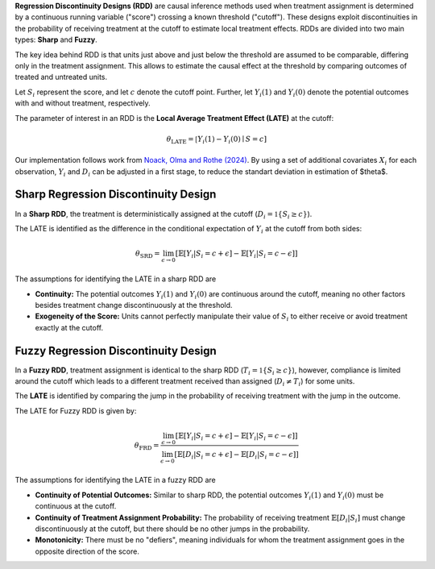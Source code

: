 **Regression Discontinuity Designs (RDD)** are causal inference methods used when treatment assignment is determined by a continuous running variable ("score") crossing a known threshold ("cutoff"). These designs exploit discontinuities in the probability of receiving treatment at the cutoff to estimate local treatment effects. RDDs are divided into two main types: **Sharp** and **Fuzzy**.

The key idea behind RDD is that units just above and just below the threshold are assumed to be comparable, differing only in the treatment assignment. This allows to estimate the causal effect at the threshold by comparing outcomes of treated and untreated units.

Let :math:`S_i` represent the score, and let :math:`c` denote the cutoff point. Further, let :math:`Y_i(1)` and :math:`Y_i(0)` denote the potential outcomes with and without treatment, respectively.

The parameter of interest in an RDD is the **Local Average Treatment Effect (LATE)** at the cutoff:

.. math::

   \theta_{\text{LATE}} = \mathbb[Y_i(1)-Y_i(0)\mid S = c]

Our implementation follows work from `Noack, Olma and Rothe (2024) <https://arxiv.org/abs/2107.07942>`_. By using a set of additional covariates :math:`X_i` for each observation, :math:`Y_i` and :math:`D_i` can be adjusted in a first stage, to reduce the standart deviation in estimation of $\theta$.

Sharp Regression Discontinuity Design
*************************************

In a **Sharp RDD**, the treatment is deterministically assigned at the cutoff (:math:`D_i = \mathbb{1}\{S_i \geq c\}`).

The LATE is identified as the difference in the conditional expectation of :math:`Y_i` at the cutoff from both sides:

.. math::

   \theta_{\text{SRD}} = \lim_{\epsilon \to 0} \left[ \mathbb{E}[Y_i | S_i = c + \epsilon] - \mathbb{E}[Y_i | S_i = c - \epsilon] \right]

The assumptions for identifying the LATE in a sharp RDD are

- **Continuity:** The potential outcomes :math:`Y_i(1)` and :math:`Y_i(0)` are continuous around the cutoff, meaning no other factors besides treatment change discontinuously at the threshold.
  
- **Exogeneity of the Score:** Units cannot perfectly manipulate their value of :math:`S_i` to either receive or avoid treatment exactly at the cutoff.

Fuzzy Regression Discontinuity Design
*************************************

In a **Fuzzy RDD**, treatment assignment is identical to the sharp RDD (:math:`T_i = \mathbb{1}\{S_i \geq c\}`), however, compliance is limited around the cutoff which leads to a different treatment received than assigned (:math:`D_i \neq T_i`) for some units.

The **LATE** is identified by comparing the jump in the probability of receiving treatment with the jump in the outcome. 

The LATE for Fuzzy RDD is given by:

.. math::

   \theta_{\text{FRD}} = \frac{\lim_{\epsilon \to 0} \left[ \mathbb{E}[Y_i | S_i = c + \epsilon] - \mathbb{E}[Y_i | S_i = c - \epsilon] \right]}{\lim_{\epsilon \to 0} \left[ \mathbb{E}[D_i | S_i = c + \epsilon] - \mathbb{E}[D_i | S_i = c - \epsilon] \right]}

The assumptions for identifying the LATE in a fuzzy RDD are

- **Continuity of Potential Outcomes:** Similar to sharp RDD, the potential outcomes :math:`Y_i(1)` and :math:`Y_i(0)` must be continuous at the cutoff.
  
- **Continuity of Treatment Assignment Probability:** The probability of receiving treatment :math:`\mathbb{E}[D_i | S_i]` must change discontinuously at the cutoff, but there should be no other jumps in the probability.

- **Monotonicity:** There must be no "defiers", meaning individuals for whom the treatment assignment goes in the opposite direction of the score.